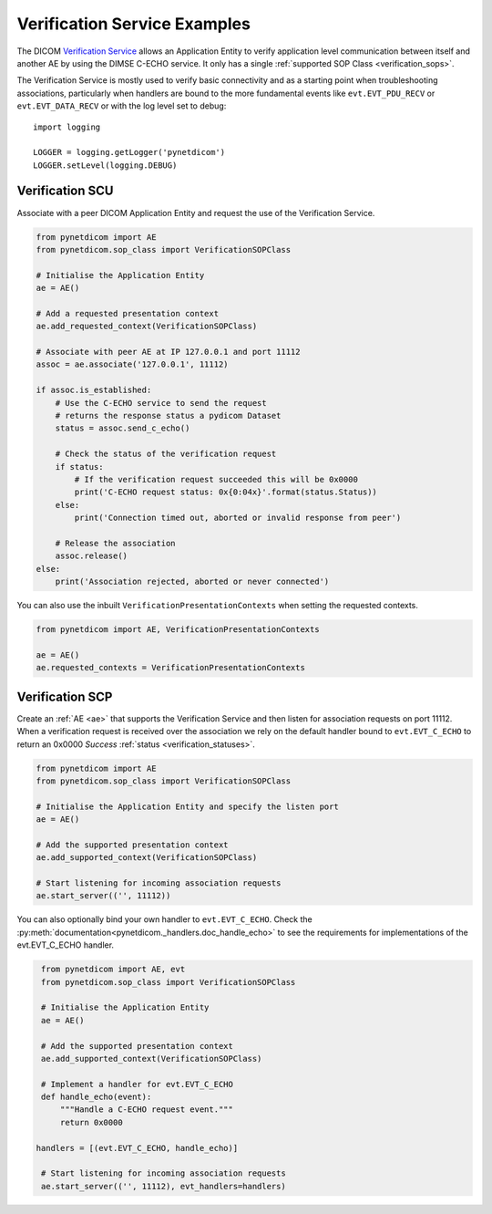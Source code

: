 Verification Service Examples
~~~~~~~~~~~~~~~~~~~~~~~~~~~~~

The DICOM `Verification Service <http://dicom.nema.org/medical/dicom/current/output/html/part04.html#chapter_A>`_
allows an Application Entity to verify application level communication between
itself and another AE by using the DIMSE C-ECHO service. It only has a single
:ref:`supported SOP Class <verification_sops>`.

The Verification Service is mostly used to verify basic connectivity and as a
starting point when troubleshooting associations, particularly when handlers
are bound to the more fundamental events like ``evt.EVT_PDU_RECV`` or
``evt.EVT_DATA_RECV`` or with the log level set to debug:

::

    import logging

    LOGGER = logging.getLogger('pynetdicom')
    LOGGER.setLevel(logging.DEBUG)


Verification SCU
................

Associate with a peer DICOM Application Entity and request the use of the
Verification Service.

.. code-block:: python

   from pynetdicom import AE
   from pynetdicom.sop_class import VerificationSOPClass

   # Initialise the Application Entity
   ae = AE()

   # Add a requested presentation context
   ae.add_requested_context(VerificationSOPClass)

   # Associate with peer AE at IP 127.0.0.1 and port 11112
   assoc = ae.associate('127.0.0.1', 11112)

   if assoc.is_established:
       # Use the C-ECHO service to send the request
       # returns the response status a pydicom Dataset
       status = assoc.send_c_echo()

       # Check the status of the verification request
       if status:
           # If the verification request succeeded this will be 0x0000
           print('C-ECHO request status: 0x{0:04x}'.format(status.Status))
       else:
           print('Connection timed out, aborted or invalid response from peer')

       # Release the association
       assoc.release()
   else:
       print('Association rejected, aborted or never connected')

You can also use the inbuilt ``VerificationPresentationContexts`` when setting
the requested contexts.

.. code-block:: python

   from pynetdicom import AE, VerificationPresentationContexts

   ae = AE()
   ae.requested_contexts = VerificationPresentationContexts


Verification SCP
................

Create an :ref:`AE <ae>` that supports the Verification Service and then listen for
association requests on port 11112. When a verification request is received
over the association we rely on the default handler bound to ``evt.EVT_C_ECHO``
to return an 0x0000 *Success* :ref:`status <verification_statuses>`.

.. code-block:: python

   from pynetdicom import AE
   from pynetdicom.sop_class import VerificationSOPClass

   # Initialise the Application Entity and specify the listen port
   ae = AE()

   # Add the supported presentation context
   ae.add_supported_context(VerificationSOPClass)

   # Start listening for incoming association requests
   ae.start_server(('', 11112))

You can also optionally bind your own handler to ``evt.EVT_C_ECHO``. Check the
:py:meth:`documentation<pynetdicom._handlers.doc_handle_echo>`  to see the
requirements for implementations of the evt.EVT_C_ECHO handler.

.. code-block:: python

   from pynetdicom import AE, evt
   from pynetdicom.sop_class import VerificationSOPClass

   # Initialise the Application Entity
   ae = AE()

   # Add the supported presentation context
   ae.add_supported_context(VerificationSOPClass)

   # Implement a handler for evt.EVT_C_ECHO
   def handle_echo(event):
       """Handle a C-ECHO request event."""
       return 0x0000

  handlers = [(evt.EVT_C_ECHO, handle_echo)]

   # Start listening for incoming association requests
   ae.start_server(('', 11112), evt_handlers=handlers)
